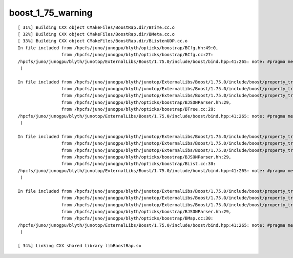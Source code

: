boost_1_75_warning
====================


::


    [ 31%] Building CXX object CMakeFiles/BoostRap.dir/BTime.cc.o
    [ 32%] Building CXX object CMakeFiles/BoostRap.dir/BMeta.cc.o
    [ 33%] Building CXX object CMakeFiles/BoostRap.dir/BListenUDP.cc.o
    In file included from /hpcfs/juno/junogpu/blyth/opticks/boostrap/BCfg.hh:49:0,
                     from /hpcfs/juno/junogpu/blyth/opticks/boostrap/BCfg.cc:27:
    /hpcfs/juno/junogpu/blyth/junotop/ExternalLibs/Boost/1.75.0/include/boost/bind.hpp:41:265: note: #pragma message: The practice of declaring the Bind placeholders (_1, _2, ...) in the global namespace is deprecated. Please use <boost/bind/bind.hpp> + using namespace boost::placeholders, or define BOOST_BIND_GLOBAL_PLACEHOLDERS to retain the current behavior.
     )
                                                                                                                                                                                                                                                                             ^
    In file included from /hpcfs/juno/junogpu/blyth/junotop/ExternalLibs/Boost/1.75.0/include/boost/property_tree/json_parser/detail/parser.hpp:7:0,
                     from /hpcfs/juno/junogpu/blyth/junotop/ExternalLibs/Boost/1.75.0/include/boost/property_tree/json_parser/detail/read.hpp:13,
                     from /hpcfs/juno/junogpu/blyth/junotop/ExternalLibs/Boost/1.75.0/include/boost/property_tree/json_parser.hpp:16,
                     from /hpcfs/juno/junogpu/blyth/opticks/boostrap/BJSONParser.hh:29,
                     from /hpcfs/juno/junogpu/blyth/opticks/boostrap/BTree.cc:28:
    /hpcfs/juno/junogpu/blyth/junotop/ExternalLibs/Boost/1.75.0/include/boost/bind.hpp:41:265: note: #pragma message: The practice of declaring the Bind placeholders (_1, _2, ...) in the global namespace is deprecated. Please use <boost/bind/bind.hpp> + using namespace boost::placeholders, or define BOOST_BIND_GLOBAL_PLACEHOLDERS to retain the current behavior.
     )
                                                                                                                                                                                                                                                                             ^
    In file included from /hpcfs/juno/junogpu/blyth/junotop/ExternalLibs/Boost/1.75.0/include/boost/property_tree/json_parser/detail/parser.hpp:7:0,
                     from /hpcfs/juno/junogpu/blyth/junotop/ExternalLibs/Boost/1.75.0/include/boost/property_tree/json_parser/detail/read.hpp:13,
                     from /hpcfs/juno/junogpu/blyth/junotop/ExternalLibs/Boost/1.75.0/include/boost/property_tree/json_parser.hpp:16,
                     from /hpcfs/juno/junogpu/blyth/opticks/boostrap/BJSONParser.hh:29,
                     from /hpcfs/juno/junogpu/blyth/opticks/boostrap/BList.cc:30:
    /hpcfs/juno/junogpu/blyth/junotop/ExternalLibs/Boost/1.75.0/include/boost/bind.hpp:41:265: note: #pragma message: The practice of declaring the Bind placeholders (_1, _2, ...) in the global namespace is deprecated. Please use <boost/bind/bind.hpp> + using namespace boost::placeholders, or define BOOST_BIND_GLOBAL_PLACEHOLDERS to retain the current behavior.
     )
                                                                                                                                                                                                                                                                             ^
    In file included from /hpcfs/juno/junogpu/blyth/junotop/ExternalLibs/Boost/1.75.0/include/boost/property_tree/json_parser/detail/parser.hpp:7:0,
                     from /hpcfs/juno/junogpu/blyth/junotop/ExternalLibs/Boost/1.75.0/include/boost/property_tree/json_parser/detail/read.hpp:13,
                     from /hpcfs/juno/junogpu/blyth/junotop/ExternalLibs/Boost/1.75.0/include/boost/property_tree/json_parser.hpp:16,
                     from /hpcfs/juno/junogpu/blyth/opticks/boostrap/BJSONParser.hh:29,
                     from /hpcfs/juno/junogpu/blyth/opticks/boostrap/BMap.cc:30:
    /hpcfs/juno/junogpu/blyth/junotop/ExternalLibs/Boost/1.75.0/include/boost/bind.hpp:41:265: note: #pragma message: The practice of declaring the Bind placeholders (_1, _2, ...) in the global namespace is deprecated. Please use <boost/bind/bind.hpp> + using namespace boost::placeholders, or define BOOST_BIND_GLOBAL_PLACEHOLDERS to retain the current behavior.
     )
                                                                                                                                                                                                                                                                             ^
    [ 34%] Linking CXX shared library libBoostRap.so

